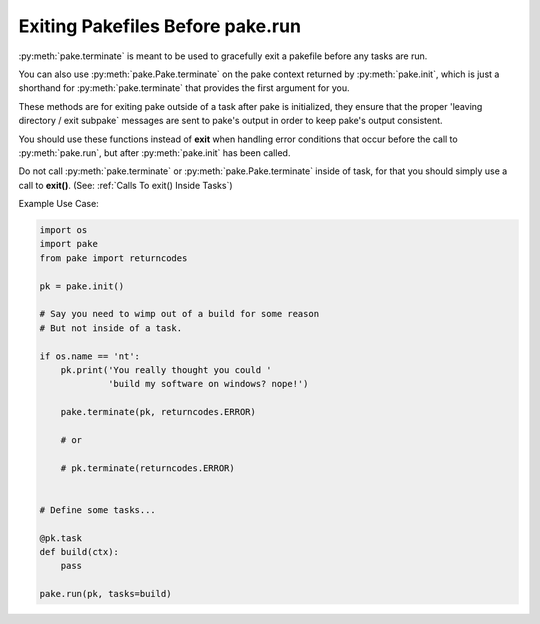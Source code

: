 Exiting Pakefiles Before pake.run
=================================


:py:meth:`pake.terminate` is meant to be used to gracefully exit a pakefile before any tasks are run.

You can also use :py:meth:`pake.Pake.terminate` on the pake context returned by :py:meth:`pake.init`,
which is just a shorthand for :py:meth:`pake.terminate` that provides the first argument for you.

These methods are for exiting pake outside of a task after pake is initialized, they ensure that
the proper 'leaving directory / exit subpake` messages are sent to pake's output in order
to keep pake's output consistent.

You should use these functions instead of **exit** when handling error conditions that occur before
the call to :py:meth:`pake.run`, but after :py:meth:`pake.init` has been called.

Do not call :py:meth:`pake.terminate` or :py:meth:`pake.Pake.terminate` inside of task, for that you
should simply use a call to **exit()**.  (See: :ref:`Calls To exit() Inside Tasks`)

Example Use Case:

.. code-block:: python

   import os
   import pake
   from pake import returncodes

   pk = pake.init()

   # Say you need to wimp out of a build for some reason
   # But not inside of a task.

   if os.name == 'nt':
       pk.print('You really thought you could '
                'build my software on windows? nope!')

       pake.terminate(pk, returncodes.ERROR)

       # or

       # pk.terminate(returncodes.ERROR)


   # Define some tasks...

   @pk.task
   def build(ctx):
       pass

   pake.run(pk, tasks=build)
